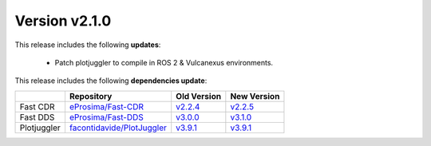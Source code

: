 Version v2.1.0
==============

This release includes the following **updates**:

    * Patch plotjuggler to compile in ROS 2 & Vulcanexus environments.

This release includes the following **dependencies update**:

.. list-table::
    :header-rows: 1

    *   -
        - Repository
        - Old Version
        - New Version
    *   - Fast CDR
        - `eProsima/Fast-CDR <https://github.com/eProsima/Fast-CDR>`_
        - `v2.2.4 <https://github.com/eProsima/Fast-CDR/releases/tag/v2.2.4>`__
        - `v2.2.5 <https://github.com/eProsima/Fast-CDR/releases/tag/v2.2.5>`__
    *   - Fast DDS
        - `eProsima/Fast-DDS <https://github.com/eProsima/Fast-DDS>`_
        - `v3.0.0 <https://github.com/eProsima/Fast-DDS/releases/tag/v3.0.0>`__
        - `v3.1.0 <https://github.com/eProsima/Fast-DDS/releases/tag/v3.1.0>`__
    *   - Plotjuggler
        - `facontidavide/PlotJuggler <https://github.com/facontidavide/PlotJuggler>`_
        - `v3.9.1 <https://github.com/facontidavide/PlotJuggler/releases/tag/3.9.1>`__
        - `v3.9.1 <https://github.com/facontidavide/PlotJuggler/releases/tag/3.9.1>`__
